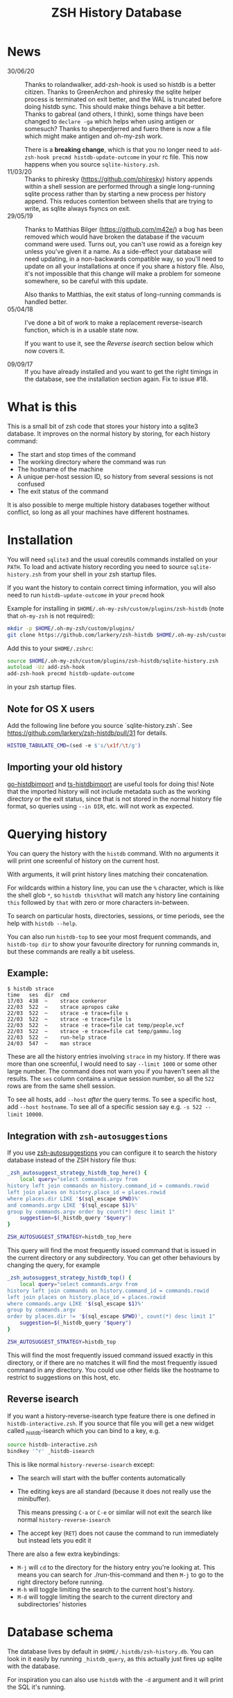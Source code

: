 #+TITLE:ZSH History Database

* News
- 30/06/20 :: Thanks to rolandwalker, add-zsh-hook is used so histdb is a better citizen.
  Thanks to GreenArchon and phiresky the sqlite helper process is terminated on exit better, and the WAL is truncated before doing histdb sync. This should make things behave a bit better. Thanks to gabreal (and others, I think), some things have been changed to ~declare -ga~ which helps when using antigen or somesuch? Thanks to sheperdjerred and fuero there is now a file which might make antigen and oh-my-zsh work.

  There is a *breaking change*, which is that you no longer need to ~add-zsh-hook precmd histdb-update-outcome~ in your rc file. This now happens when you source ~sqlite-history.zsh~.
- 11/03/20 :: Thanks to phiresky (https://github.com/phiresky) history appends within a shell session are performed through a single long-running sqlite process rather than by starting a new process per history append. This reduces contention between shells that are trying to write, as sqlite always fsyncs on exit.
- 29/05/19 :: Thanks to Matthias Bilger (https://github.com/m42e/) a bug has been removed which would have broken the database if the vacuum command were used. Turns out, you can't use rowid as a foreign key unless you've given it a name. As a side-effect your database will need updating, in a non-backwards compatible way, so you'll need to update on all your installations at once if you share a history file.
              Also, it's not impossible that this change will make a problem for someone somewhere, so be careful with this update.

              Also thanks to Matthias, the exit status of long-running commands is handled better.
- 05/04/18 :: I've done a bit of work to make a replacement reverse-isearch function, which is in a usable state now.

              If you want to use it, see the [[Reverse isearch]] section below which now covers it.

- 09/09/17 :: If you have already installed and you want to get the right timings in the database, see the installation section again. Fix to issue #18.

* What is this

This is a small bit of zsh code that stores your history into a sqlite3 database.
It improves on the normal history by storing, for each history command:

- The start and stop times of the command
- The working directory where the command was run
- The hostname of the machine
- A unique per-host session ID, so history from several sessions is not confused
- The exit status of the command

It is also possible to merge multiple history databases together without conflict, so long as all your machines have different hostnames.

* Installation

You will need ~sqlite3~ and the usual coreutils commands installed on your ~PATH~.
To load and activate history recording you need to source ~sqlite-history.zsh~ from your shell in your zsh startup files.

If you want the history to contain correct timing information, you will also need to run ~histdb-update-outcome~ in your ~precmd~ hook

Example for installing in ~$HOME/.oh-my-zsh/custom/plugins/zsh-histdb~ (note that ~oh-my-zsh~ is not required):

#+BEGIN_SRC zsh
mkdir -p $HOME/.oh-my-zsh/custom/plugins/
git clone https://github.com/larkery/zsh-histdb $HOME/.oh-my-zsh/custom/plugins/zsh-histdb
#+END_SRC

Add this to your ~$HOME/.zshrc~:

#+BEGIN_SRC zsh
source $HOME/.oh-my-zsh/custom/plugins/zsh-histdb/sqlite-history.zsh
autoload -Uz add-zsh-hook
add-zsh-hook precmd histdb-update-outcome
#+END_SRC

in your zsh startup files.

** Note for OS X users

Add the following line before you source `sqlite-history.zsh`. See https://github.com/larkery/zsh-histdb/pull/31 for details.

#+BEGIN_SRC zsh
HISTDB_TABULATE_CMD=(sed -e $'s/\x1f/\t/g')
#+END_SRC

** Importing your old history

[[https://github.com/drewis/go-histdbimport][go-histdbimport]] and [[https://github.com/phiresky/ts-histdbimport][ts-histdbimport]] are useful tools for doing this! Note that the imported history will not include metadata such as the working directory or the exit status, since that is not stored in the normal history file format, so queries using ~--in DIR~, etc. will not work as expected.

* Querying history
You can query the history with the ~histdb~ command.
With no arguments it will print one screenful of history on the current host.

With arguments, it will print history lines matching their concatenation.

For wildcards within a history line, you can use the ~%~ character, which is like the shell glob ~*~, so ~histdb this%that~ will match any history line containing ~this~ followed by ~that~ with zero or more characters in-between.

To search on particular hosts, directories, sessions, or time periods, see the help with ~histdb --help~.

You can also run ~histdb-top~ to see your most frequent commands, and ~histdb-top dir~ to show your favourite directory for running commands in, but these commands are really a bit useless.
** Example:

#+BEGIN_SRC text
$ histdb strace
time   ses  dir  cmd
17/03  438  ~    strace conkeror
22/03  522  ~    strace apropos cake
22/03  522  ~    strace -e trace=file s
22/03  522  ~    strace -e trace=file ls
22/03  522  ~    strace -e trace=file cat temp/people.vcf
22/03  522  ~    strace -e trace=file cat temp/gammu.log
22/03  522  ~    run-help strace
24/03  547  ~    man strace
#+END_SRC

These are all the history entries involving ~strace~ in my history.
If there was more than one screenful, I would need to say ~--limit 1000~ or some other large number.
The command does not warn you if you haven't seen all the results.
The ~ses~ column contains a unique session number, so all the ~522~ rows are from the same shell session.

To see all hosts, add ~--host~ /after/ the query terms.
To see a specific host, add ~--host hostname~.
To see all of a specific session say e.g. ~-s 522 --limit 10000~.
** Integration with ~zsh-autosuggestions~

If you use [[https://github.com/zsh-users/zsh-autosuggestions][zsh-autosuggestions]] you can configure it to search the history database instead of the ZSH history file thus:

#+BEGIN_SRC sh
  _zsh_autosuggest_strategy_histdb_top_here() {
      local query="select commands.argv from
  history left join commands on history.command_id = commands.rowid
  left join places on history.place_id = places.rowid
  where places.dir LIKE '$(sql_escape $PWD)%'
  and commands.argv LIKE '$(sql_escape $1)%'
  group by commands.argv order by count(*) desc limit 1"
      suggestion=$(_histdb_query "$query")
  }

  ZSH_AUTOSUGGEST_STRATEGY=histdb_top_here
#+END_SRC

This query will find the most frequently issued command that is issued in the current directory or any subdirectory. You can get other behaviours by changing the query, for example

#+BEGIN_SRC sh
  _zsh_autosuggest_strategy_histdb_top() {
      local query="select commands.argv from
  history left join commands on history.command_id = commands.rowid
  left join places on history.place_id = places.rowid
  where commands.argv LIKE '$(sql_escape $1)%'
  group by commands.argv
  order by places.dir != '$(sql_escape $PWD)', count(*) desc limit 1"
      suggestion=$(_histdb_query "$query")
  }

  ZSH_AUTOSUGGEST_STRATEGY=histdb_top
#+END_SRC

This will find the most frequently issued command issued exactly in this directory, or if there are no matches it will find the most frequently issued command in any directory. You could use other fields like the hostname to restrict to suggestions on this host, etc.
** Reverse isearch
If you want a history-reverse-isearch type feature there is one defined in ~histdb-interactive.zsh~. If you source that file you will get a new widget called _histdb-isearch which you can bind to a key, e.g.

#+BEGIN_SRC sh
source histdb-interactive.zsh
bindkey '^r' _histdb-isearch
#+END_SRC

This is like normal ~history-reverse-isearch~ except:
- The search will start with the buffer contents automatically
- The editing keys are all standard (because it does not really use the minibuffer).

  This means pressing ~C-a~ or ~C-e~ or similar will not exit the search like normal ~history-reverse-isearch~
- The accept key (~RET~) does not cause the command to run immediately but instead lets you edit it

There are also a few extra keybindings:

- ~M-j~ will ~cd~ to the directory for the history entry you're looking at.
  This means you can search for ./run-this-command and then ~M-j~ to go to the right directory before running.
- ~M-h~ will toggle limiting the search to the current host's history.
- ~M-d~ will toggle limiting the search to the current directory and subdirectories' histories
* Database schema
The database lives by default in ~$HOME/.histdb/zsh-history.db~.
You can look in it easily by running ~_histdb_query~, as this actually just fires up sqlite with the database.

For inspiration you can also use ~histdb~ with the ~-d~ argument and it will print the SQL it's running.
* Synchronising history
You should be able to synchronise the history using ~git~; a 3-way merge driver is supplied in ~histdb-merge~.

The 3-way merge will only work properly if all the computers on which you use the repository have different hostnames.

The ~histdb-sync~ function will initialize git in the histdb directory and configure the merge driver for you first time you run it.
Subsequent times it will commit all changes, pull all changes, force a merge, and push all changes back again.
The commit message is useless, so if you find that kind of thing upsetting you will need to fix it.

The reason for using ~histdb-sync~ instead of doing it by hand is that if you are running the git steps in your shell the history database will be changed each command, and so you will never be able to do a pull / merge.
* Completion
None, and I've used the names with underscores to mean something else.
* Pull requests / missing features
Happy to look at changes.
I did at one point have a reverse-isearch thing in here for searching the database interactively, but it didn't really make my life any better so I deleted it.
